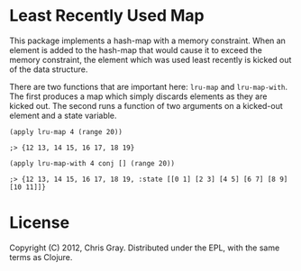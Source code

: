 
* Least Recently Used Map

  This package implements a hash-map with a memory constraint.  When
  an element is added to the hash-map that would cause it to exceed
  the memory constraint, the element which was used least recently is
  kicked out of the data structure.

  There are two functions that are important here: =lru-map= and
  =lru-map-with=.  The first produces a map which simply discards
  elements as they are kicked out.  The second runs a function of two
  arguments on a kicked-out element and a state variable.

=(apply lru-map 4 (range 20))=

=;> {12 13, 14 15, 16 17, 18 19}=

=(apply lru-map-with 4 conj [] (range 20))=

=;> {12 13, 14 15, 16 17, 18 19, :state [[0 1] [2 3] [4 5] [6 7] [8 9] [10 11]]}=
  
* License

  Copyright (C) 2012, Chris Gray.  Distributed under the EPL, with the
  same terms as Clojure.
